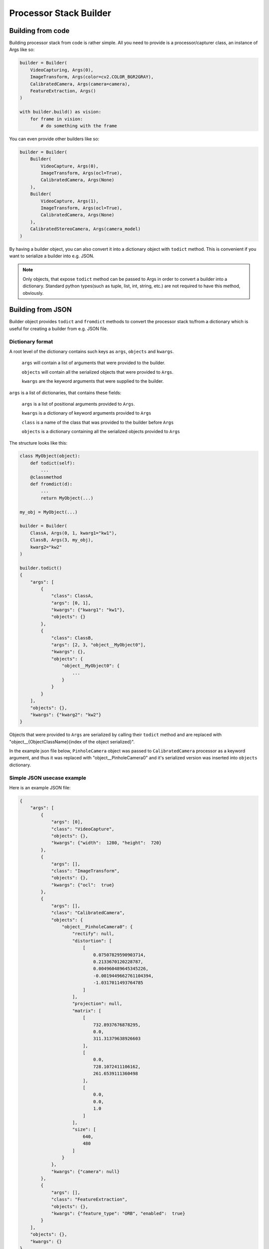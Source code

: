 Processor Stack Builder
***********************

Building from code
==================

Building processor stack from code is rather simple. All you need to provide is a processor/capturer class, an instance of Args like so:

.. code-block:: python

    builder = Builder(
        VideoCapturing, Args(0),
        ImageTransform, Args(color=cv2.COLOR_BGR2GRAY),
        CalibratedCamera, Args(camera=camera),
        FeatureExtraction, Args()
    )

    with builder.build() as vision:
        for frame in vision:
            # do something with the frame

You can even provide other builders like so:

.. code-block:: python

    builder = Builder(
        Builder(
            VideoCapture, Args(0),
            ImageTransform, Args(ocl=True),
            CalibratedCamera, Args(None)
        ),
        Builder(
            VideoCapture, Args(1),
            ImageTransform, Args(ocl=True),
            CalibratedCamera, Args(None)
        ),
        CalibratedStereoCamera, Args(camera_model)
    )

By having a builder object, you can also convert it into a dictionary object with ``todict`` method. This
is convenient if you want to serialize a builder into e.g. JSON.

.. note::

    Only objects, that expose ``todict`` method can be passed to Args in order to convert a builder into a dictionary.
    Standard python types(such as tuple, list, int, string, etc.) are not required to have this method, obviously.

Building from JSON
==================

Builder object provides ``todict`` and ``fromdict`` methods to convert the processor stack to/from a dictionary
which is useful for creating a builder from e.g. JSON file.

Dictionary format
-----------------

A root level of the dictionary contains such keys as ``args``, ``objects`` and ``kwargs``.

    ``args`` will contain a list of arguments that were provided to the builder.

    ``objects`` will contain all the serialized objects that were provided to ``Args``.

    ``kwargs`` are the keyword arguments that were supplied to the builder.

``args`` is a list of dictionaries, that contains these fields:

    ``args`` is a list of positional arguments provided to ``Args``.

    ``kwargs`` is a dictionary of keyword arguments provided to ``Args``

    ``class`` is a name of the class that was provided to the builder before ``Args``

    ``objects`` is a dictionary containing all the serialized objects provided to ``Args``

The structure looks like this:

.. code-block:: python

    class MyObject(object):
        def todict(self):
            ...
        @classmethod
        def fromdict(d):
            ...
            return MyObject(...)

    my_obj = MyObject(...)

    builder = Builder(
        ClassA, Args(0, 1, kwarg1="kw1"),
        ClassB, Args(3, my_obj),
        kwarg2="kw2"
    )

    builder.todict()
    {
        "args": [
            {
                "class": ClassA,
                "args": [0, 1],
                "kwargs": {"kwarg1": "kw1"},
                "objects": {}
            },
            {
                "class": ClassB,
                "args": [2, 3, "object__MyObject0"],
                "kwargs": {},
                "objects": {
                    "object__MyObject0": {
                        ...
                    }
                }
            }
        ],
        "objects": {},
        "kwargs": {"kwarg2": "kw2"}
    }

Objects that were provided to ``Args`` are serialized by calling their ``todict`` method and are replaced with
"object__{ObjectClassName}{index of the object serialized}".

In the example json file below, ``PinholeCamera`` object was passed to ``CalibratedCamera`` processor as a
keyword argument, and thus it was replaced with "object__PinholeCamera0" and it's serialized version was
inserted into ``objects`` dictionary.

Simple JSON usecase example
---------------------------

Here is an example JSON file:

.. code-block:: json

    {
        "args": [
            {
                "args": [0],
                "class": "VideoCapture",
                "objects": {},
                "kwargs": {"width":  1280, "height":  720}
            },
            {
                "args": [],
                "class": "ImageTransform",
                "objects": {},
                "kwargs": {"ocl":  true}
            },
            {
                "args": [],
                "class": "CalibratedCamera",
                "objects": {
                    "object__PinholeCamera0": {
                        "rectify": null,
                        "distortion": [
                            [
                                0.07507829590903714,
                                0.2133670120228787,
                                0.004960489645345226,
                                -0.0019449662761104394,
                                -1.0317011493764785
                            ]
                        ],
                        "projection": null,
                        "matrix": [
                            [
                                732.8937676878295,
                                0.0,
                                311.31379638926603
                            ],
                            [
                                0.0,
                                728.1072411106162,
                                261.6539111360498
                            ],
                            [
                                0.0,
                                0.0,
                                1.0
                            ]
                        ],
                        "size": [
                            640,
                            480
                        ]
                    }
                },
                "kwargs": {"camera": null}
            },
            {
                "args": [],
                "class": "FeatureExtraction",
                "objects": {},
                "kwargs": {"feature_type": "ORB", "enabled":  true}
            }
        ],
        "objects": {},
        "kwargs": {}
    }

And this code will build the same processor stack as in the first example from a json file:

.. code-block:: python

    with open('builder.json') as f:
        stack = json.load(f)

    classes = (
        VideoCapture,
        ImageTransform,
        FeatureExtraction,
        PinholeCamera
    )

    builder = Builder.fromdict(stack, classes)
    with builder.build() as vision:
        for frame in vision:
            # do something with the frame

.. note::
    You must supply classes that are provided in the dictionary. TypeError will be raised if
    a class specified in the dictionary is not found in the supplied class list.
